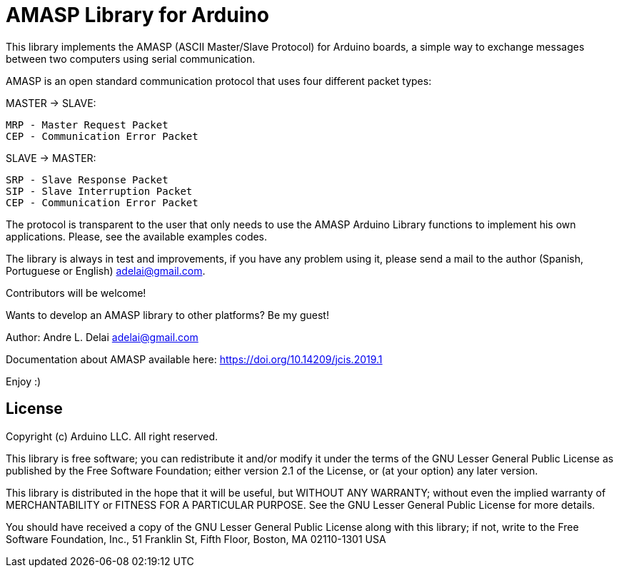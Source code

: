 = AMASP Library for Arduino =

//AMASP is a very simple protocol based on four packet types to communication between a Master and a Slave computer.

This library implements the AMASP (ASCII Master/Slave Protocol) for Arduino boards, a simple way to exchange messages between two computers using serial communication.

AMASP is an open standard communication protocol that uses four different packet types:

MASTER -> SLAVE:

 MRP - Master Request Packet
 CEP - Communication Error Packet

SLAVE -> MASTER:

 SRP - Slave Response Packet 
 SIP - Slave Interruption Packet
 CEP - Communication Error Packet

The protocol is transparent to the user that only needs to use the AMASP Arduino Library functions to implement his own applications. Please, see the available examples codes.

The library is always in test and improvements, if you have any problem using it, please send a mail to the author (Spanish, Portuguese or English) adelai@gmail.com.

Contributors will be welcome!

Wants to develop an AMASP library to other platforms? Be my guest!

Author:
Andre L. Delai
adelai@gmail.com

Documentation about AMASP available here:  https://doi.org/10.14209/jcis.2019.1

Enjoy :)

== License ==

Copyright (c) Arduino LLC. All right reserved.

This library is free software; you can redistribute it and/or
modify it under the terms of the GNU Lesser General Public
License as published by the Free Software Foundation; either
version 2.1 of the License, or (at your option) any later version.

This library is distributed in the hope that it will be useful,
but WITHOUT ANY WARRANTY; without even the implied warranty of
MERCHANTABILITY or FITNESS FOR A PARTICULAR PURPOSE. See the GNU
Lesser General Public License for more details.

You should have received a copy of the GNU Lesser General Public
License along with this library; if not, write to the Free Software
Foundation, Inc., 51 Franklin St, Fifth Floor, Boston, MA 02110-1301 USA

